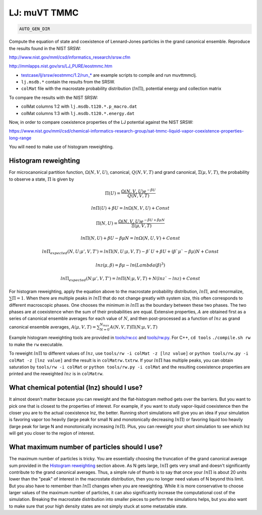 LJ: muVT TMMC
*******************************************************************************************************

.. code-block:: bash

    AUTO_GEN_DIR

Compute the equation of state and coexistence of Lennard-Jones particles in the grand canonical ensemble.
Reproduce the results found in the NIST SRSW:

http://www.nist.gov/mml/csd/informatics_research/srsw.cfm

http://mmlapps.nist.gov/srs/LJ_PURE/eostmmc.htm

* `<testcase/lj/srsw/eostmmc/1.2/run_*>`_ are example scripts to compile and run muvttmmclj.
* ``lj.msdb.*`` contain the results from the SRSW.
* ``colMat`` file with the macrostate probability distribution (:math:`ln\Pi`), potential energy and collection matrix

To compare the results with the NIST SRSW:

* colMat columns 1:2 with ``lj.msdb.t120.*.p_macro.dat``
* colMat columns 1:3 with ``lj.msdb.t120.*.energy.dat``

Now, in order to compare coexistence properties of the LJ potential against the NIST SRSW:

https://www.nist.gov/mml/csd/chemical-informatics-research-group/sat-tmmc-liquid-vapor-coexistence-properties-long-range

You will need to make use of histogram reweighting.

Histogram reweighting
=====================

For microcanonical partition function, :math:`\Omega(N,V,U)`, canonical, :math:`Q(N,V,T)` and grand canonical, :math:`\Xi(\mu, V, T)`, the probability to observe a state, :math:`\Pi` is given by

.. math::

   \Pi(U) = \frac{\Omega(N,V,U)e^{-\beta U}}{Q(N,V,T)}
   
   ln\Pi(U) + \beta U = ln\Omega(N,V,U) + Const
   
   \Pi(N, U) = \frac{\Omega(N,V,U)e^{-\beta U + \beta \mu N}}{\Xi(\mu,V,T)}
   
   ln\Pi(N,U) + \beta U - \beta \mu N = ln\Omega(N,U,V) + Const
   
   ln\Pi_{expected}(N, U; \mu', V, T') = ln\Pi(N, U; \mu, V, T) -\beta` U + \beta U + (\beta` \mu` - \beta \mu)N + Const
   
   lnz(\mu, \beta) = \beta\mu - ln(Lambda(\beta)^3)
   
   ln\Pi_{expected}(N; \mu', V, T') = ln\Pi(N; \mu, V, T) + N(lnz` - lnz) + Const

For histogram reweighting, apply the equation above to the macrostate probability distribution, :math:`ln\Pi`, and renormalize, :math:`\sum \Pi = 1`.
When there are multiple peaks in :math:`ln\Pi` that do not change greatly with system size, this often corresponds to different macroscopic phases.
One chooses the minimum in :math:`ln\Pi` as the boundary between these two phases.
The two phases are at coexistence when the sum of their probabilities are equal.
Extensive properties, :math:`A` are obtained first as a series of canonical ensemble averages for each value of :math:`N`, and then post-processed as a function of :math:`lnz` as grand canonical ensemble averages, :math:`A(\mu,V,T) = \sum_{N=0}^{N_{max}} A(N,V,T) \Pi(N; \mu,V,T)`

Example histogram reweighting tools are provided in `<tools/rw.cc>`_ and `<tools/rw.py>`_.
For C++, ``cd tools`` ``./compile.sh rw`` to make the ``rw`` executable.

To reweight :math:`ln\Pi` to different values of :math:`lnz`, use ``tools/rw -i colMat -z [lnz value]`` or ``python tools/rw.py -i colMat -z [lnz value]`` and the result is in ``colMatrw.txtrw``.
If your :math:`ln\Pi` has multiple peaks, you can obtain saturation by ``tools/rw -i colMat`` or ``python tools/rw.py -i colMat`` and the resulting coexistence properties are printed and the reweighted :math:`lnz` is in ``colMatrw``.

What chemical potential (lnz) should I use?
===========================================

It almost doesn't matter because you can reweight and the flat-histogram method gets over the barriers.
But you want to pick one that is closest to the properties of interest.
For example, if you want to study vapor-liquid coexistence then the closer you are to the actual coexistence lnz, the better.
Running short simulations will give you an idea if your simulation is favoring vapor too heavily (large peak for small N and monotonically decreasing :math:`ln\Pi`) or favoring liquid too heavily (large peak for large N and monotonically increasing :math:`ln\Pi`).
Plus, you can reweight your short simulation to see which lnz will get you closer to the region of interest.

What maximum number of particles should I use?
=================================================

The maximum number of particles is tricky.
You are essentially choosing the truncation of the grand canonical average sum provided in the `Histogram reweighting`_ section above.
As N gets large, :math:`ln\Pi` gets very small and doesn't significantly contribute to the grand canonical averages.
Thus, a simple rule of thumb is to say that once your :math:`ln\Pi` is about 20 units lower than the "peak" of interest in the macrostate distribution, then you no longer need values of N beyond this limit.
But you also have to remember than :math:`ln\Pi` changes when you are reweighting.
While it is more conservative to choose larger values of the maximum number of particles, it can also significantly increase the computational cost of the simulation.
Breaking the macrostate distribution into smaller pieces to perform the simulations helps, but you also want to make sure that your high density states are not simply stuck at some metastable state.

